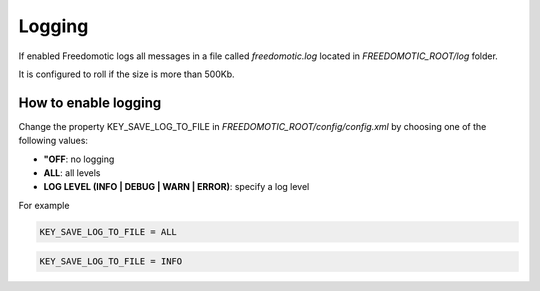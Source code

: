 
Logging
=======

If enabled Freedomotic logs all messages in a file called *freedomotic.log* located in *FREEDOMOTIC_ROOT/log* folder.

It is configured to roll if the size is more than 500Kb.

How to enable logging
#####################
Change the property KEY_SAVE_LOG_TO_FILE in *FREEDOMOTIC_ROOT/config/config.xml* by choosing one of the following values:

* **"OFF**: no logging
* **ALL**: all levels
* **LOG LEVEL (INFO | DEBUG | WARN | ERROR)**: specify a log level 

For example

.. code-block:: guess

   KEY_SAVE_LOG_TO_FILE = ALL 

.. code-block:: guess

   KEY_SAVE_LOG_TO_FILE = INFO

